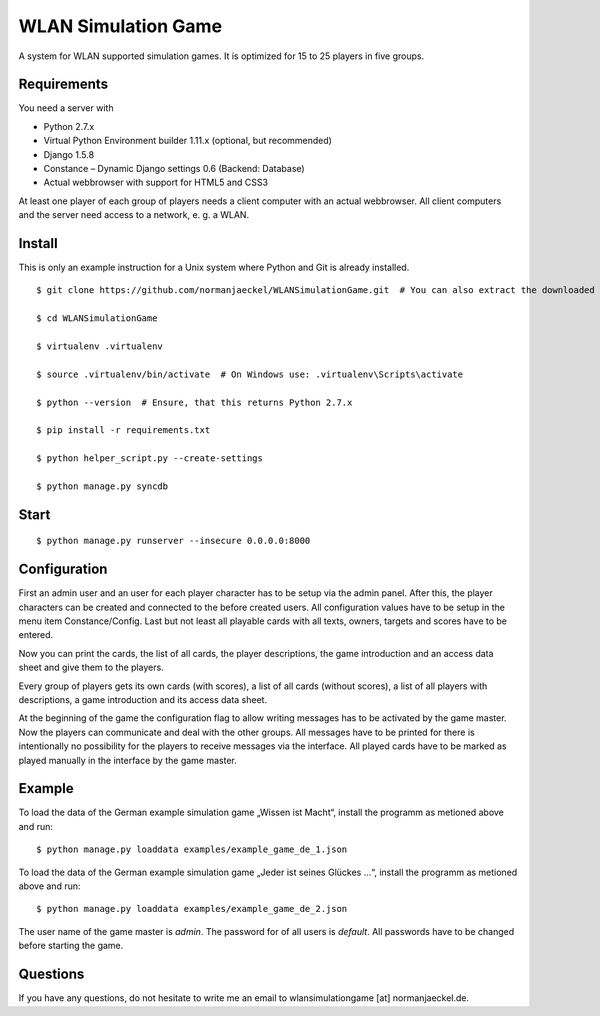 ======================
 WLAN Simulation Game
======================

A system for WLAN supported simulation games. It is optimized for 15 to 25
players in five groups.


Requirements
------------

You need a server with

* Python 2.7.x
* Virtual Python Environment builder 1.11.x (optional, but recommended)
* Django 1.5.8
* Constance – Dynamic Django settings 0.6 (Backend: Database)
* Actual webbrowser with support for HTML5 and CSS3

At least one player of each group of players needs a client computer with
an actual webbrowser. All client computers and the server need access to a
network, e. g. a WLAN.


Install
-------

This is only an example instruction for a Unix system where Python and Git
is already installed.

::

    $ git clone https://github.com/normanjaeckel/WLANSimulationGame.git  # You can also extract the downloaded compressed tar archive from GitHub instead of using git.

    $ cd WLANSimulationGame

    $ virtualenv .virtualenv

    $ source .virtualenv/bin/activate  # On Windows use: .virtualenv\Scripts\activate

    $ python --version  # Ensure, that this returns Python 2.7.x

    $ pip install -r requirements.txt

    $ python helper_script.py --create-settings

    $ python manage.py syncdb


Start
-----

::

    $ python manage.py runserver --insecure 0.0.0.0:8000


Configuration
-------------

First an admin user and an user for each player character has to be setup
via the admin panel. After this, the player characters can be created and
connected to the before created users. All configuration values have to be
setup in the menu item Constance/Config. Last but not least all playable
cards with all texts, owners, targets and scores have to be entered.

Now you can print the cards, the list of all cards, the player
descriptions, the game introduction and an access data sheet and give them
to the players.

Every group of players gets its own cards (with scores), a list of all
cards (without scores), a list of all players with descriptions, a game
introduction and its access data sheet.

At the beginning of the game the configuration flag to allow writing
messages has to be activated by the game master. Now the players can
communicate and deal with the other groups. All messages have to be printed
for there is intentionally no possibility for the players to receive
messages via the interface. All played cards have to be marked as played
manually in the interface by the game master.


Example
-------

To load the data of the German example simulation game „Wissen ist Macht“,
install the programm as metioned above and run::

    $ python manage.py loaddata examples/example_game_de_1.json

To load the data of the German example simulation game „Jeder ist seines
Glückes ...“, install the programm as metioned above and run::

    $ python manage.py loaddata examples/example_game_de_2.json

The user name of the game master is `admin`. The password for of all users
is `default`. All passwords have to be changed before starting the game.


Questions
---------

If you have any questions, do not hesitate to write me an email to
wlansimulationgame [at] normanjaeckel.de.
